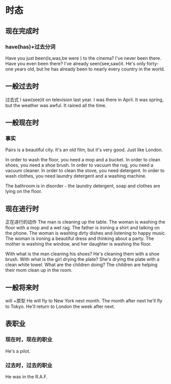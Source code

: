 * 时态
** 现在完成时
*** have(has)+过去分词
Have you just been(is,was,be were ) to the cinema?
I've never been there.
Have you even been there?
I've already seen(see,saw)it.
He's only forty-one years old, 
but he has already been to nearly every country in the world.
** 一般过去时 
过去式
I saw(see)it on television last year.
I was there in April.
It was spring, but the weather was awful.
It rained all the time.
** 一般现在时
*** 事实
Pairs is a beautiful city.
It's an old film, but it's very good.
Just like London.

In order to wash the floor, you need a mop and a bucket.
In order to clean shoes, you need a shoe brush.
In order to vacuum the rug, you need a vacuum cleaner.
In order to clean the stove, you need detergent.
In order to wash clothes, you need laundry detergent and a washing machine.

The bathroom is in disorder - the laundry detergent, soap and clothes are lying on
the floor.

** 现在进行时
正在进行的动作
The man is cleaning up the table.
The woman is washing the floor with a mop and a wet rag.
The father is ironing a shirt and talking on the phone.
The woman is washing dirty dishes and listening to happy music.
The woman is ironing a beautiful dress and thinking about a party.
The mother is washing the window, and her daughter is washing the floor.

With what is the man cleaning his shoes? He's cleaning them with a shoe brush.
With what is the girl drying the plate? She's drying the plate with a clean
white towel.
What are the children doing? The children are helping their mom clean up in the
room.
** 一般将来时
will +原型
He will fly to New York next month.
The month after next he'll fly to Tokyo.
He'll return to London the week after next.
** 表职业
*** 现在时，现在的职业
He's a pilot.
*** 过去时，过去的职业
He was in the R.A.F.

